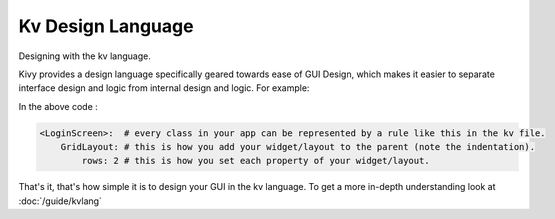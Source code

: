 Kv Design Language
------------------

.. container:: title

    Designing with the kv language.

Kivy provides a design language specifically geared towards ease of GUI Design,
which makes it easier to separate interface design and logic from internal design and
logic. For example:

.. image:: ../images/gs-lang.png
    :align: center
    :height: 229px

In the above code :

.. code-block:: kv

    <LoginScreen>:  # every class in your app can be represented by a rule like this in the kv file.
        GridLayout: # this is how you add your widget/layout to the parent (note the indentation).
            rows: 2 # this is how you set each property of your widget/layout.

That's it, that's how simple it is to design your GUI in the kv language. To get a
more in-depth understanding look at :doc:`/guide/kvlang`
